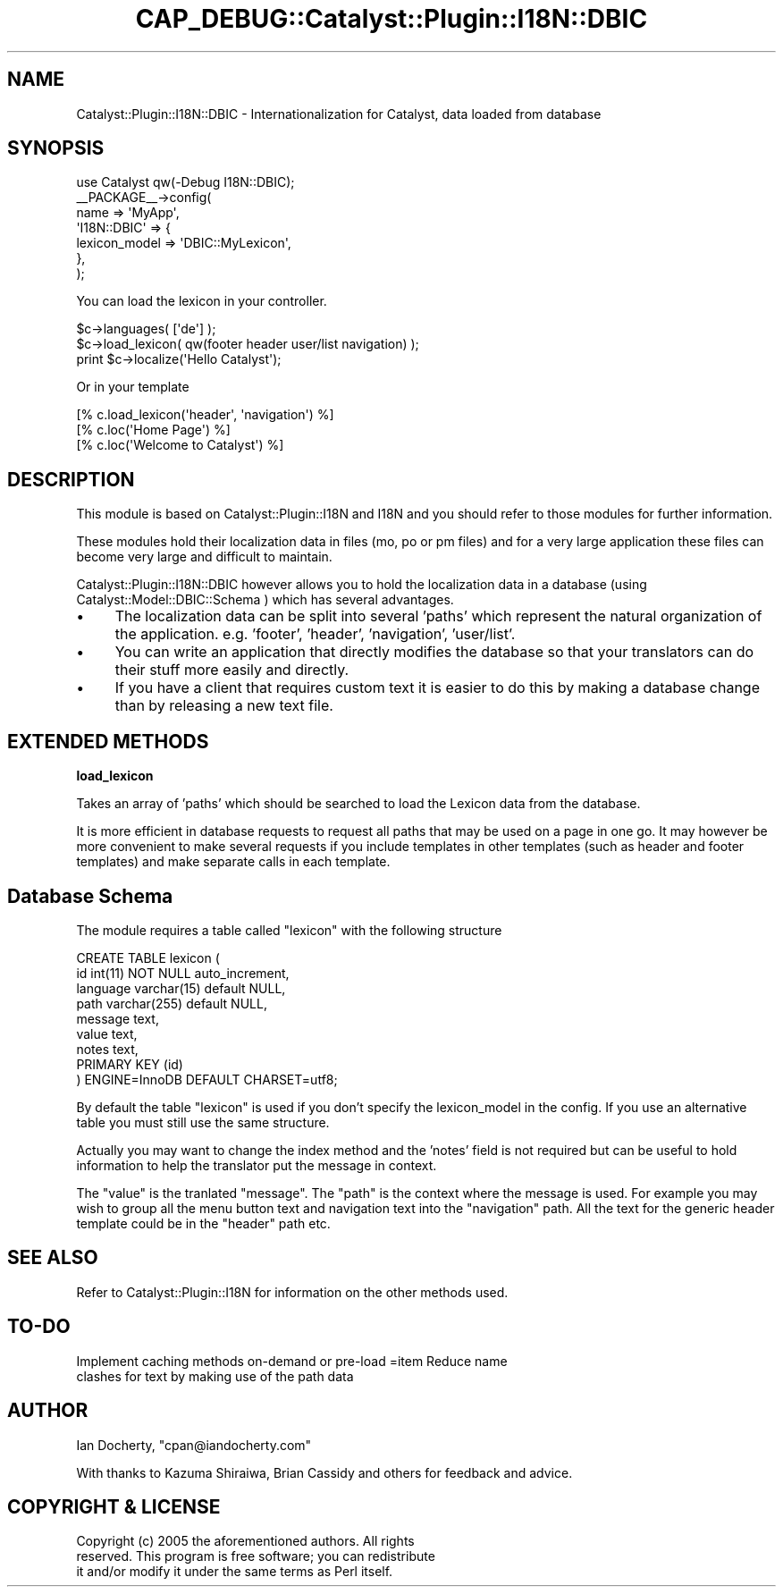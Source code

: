 .\" Automatically generated by Pod::Man 2.16 (Pod::Simple 3.05)
.\"
.\" Standard preamble:
.\" ========================================================================
.de Sh \" Subsection heading
.br
.if t .Sp
.ne 5
.PP
\fB\\$1\fR
.PP
..
.de Sp \" Vertical space (when we can't use .PP)
.if t .sp .5v
.if n .sp
..
.de Vb \" Begin verbatim text
.ft CW
.nf
.ne \\$1
..
.de Ve \" End verbatim text
.ft R
.fi
..
.\" Set up some character translations and predefined strings.  \*(-- will
.\" give an unbreakable dash, \*(PI will give pi, \*(L" will give a left
.\" double quote, and \*(R" will give a right double quote.  \*(C+ will
.\" give a nicer C++.  Capital omega is used to do unbreakable dashes and
.\" therefore won't be available.  \*(C` and \*(C' expand to `' in nroff,
.\" nothing in troff, for use with C<>.
.tr \(*W-
.ds C+ C\v'-.1v'\h'-1p'\s-2+\h'-1p'+\s0\v'.1v'\h'-1p'
.ie n \{\
.    ds -- \(*W-
.    ds PI pi
.    if (\n(.H=4u)&(1m=24u) .ds -- \(*W\h'-12u'\(*W\h'-12u'-\" diablo 10 pitch
.    if (\n(.H=4u)&(1m=20u) .ds -- \(*W\h'-12u'\(*W\h'-8u'-\"  diablo 12 pitch
.    ds L" ""
.    ds R" ""
.    ds C` ""
.    ds C' ""
'br\}
.el\{\
.    ds -- \|\(em\|
.    ds PI \(*p
.    ds L" ``
.    ds R" ''
'br\}
.\"
.\" Escape single quotes in literal strings from groff's Unicode transform.
.ie \n(.g .ds Aq \(aq
.el       .ds Aq '
.\"
.\" If the F register is turned on, we'll generate index entries on stderr for
.\" titles (.TH), headers (.SH), subsections (.Sh), items (.Ip), and index
.\" entries marked with X<> in POD.  Of course, you'll have to process the
.\" output yourself in some meaningful fashion.
.ie \nF \{\
.    de IX
.    tm Index:\\$1\t\\n%\t"\\$2"
..
.    nr % 0
.    rr F
.\}
.el \{\
.    de IX
..
.\}
.\"
.\" Accent mark definitions (@(#)ms.acc 1.5 88/02/08 SMI; from UCB 4.2).
.\" Fear.  Run.  Save yourself.  No user-serviceable parts.
.    \" fudge factors for nroff and troff
.if n \{\
.    ds #H 0
.    ds #V .8m
.    ds #F .3m
.    ds #[ \f1
.    ds #] \fP
.\}
.if t \{\
.    ds #H ((1u-(\\\\n(.fu%2u))*.13m)
.    ds #V .6m
.    ds #F 0
.    ds #[ \&
.    ds #] \&
.\}
.    \" simple accents for nroff and troff
.if n \{\
.    ds ' \&
.    ds ` \&
.    ds ^ \&
.    ds , \&
.    ds ~ ~
.    ds /
.\}
.if t \{\
.    ds ' \\k:\h'-(\\n(.wu*8/10-\*(#H)'\'\h"|\\n:u"
.    ds ` \\k:\h'-(\\n(.wu*8/10-\*(#H)'\`\h'|\\n:u'
.    ds ^ \\k:\h'-(\\n(.wu*10/11-\*(#H)'^\h'|\\n:u'
.    ds , \\k:\h'-(\\n(.wu*8/10)',\h'|\\n:u'
.    ds ~ \\k:\h'-(\\n(.wu-\*(#H-.1m)'~\h'|\\n:u'
.    ds / \\k:\h'-(\\n(.wu*8/10-\*(#H)'\z\(sl\h'|\\n:u'
.\}
.    \" troff and (daisy-wheel) nroff accents
.ds : \\k:\h'-(\\n(.wu*8/10-\*(#H+.1m+\*(#F)'\v'-\*(#V'\z.\h'.2m+\*(#F'.\h'|\\n:u'\v'\*(#V'
.ds 8 \h'\*(#H'\(*b\h'-\*(#H'
.ds o \\k:\h'-(\\n(.wu+\w'\(de'u-\*(#H)/2u'\v'-.3n'\*(#[\z\(de\v'.3n'\h'|\\n:u'\*(#]
.ds d- \h'\*(#H'\(pd\h'-\w'~'u'\v'-.25m'\f2\(hy\fP\v'.25m'\h'-\*(#H'
.ds D- D\\k:\h'-\w'D'u'\v'-.11m'\z\(hy\v'.11m'\h'|\\n:u'
.ds th \*(#[\v'.3m'\s+1I\s-1\v'-.3m'\h'-(\w'I'u*2/3)'\s-1o\s+1\*(#]
.ds Th \*(#[\s+2I\s-2\h'-\w'I'u*3/5'\v'-.3m'o\v'.3m'\*(#]
.ds ae a\h'-(\w'a'u*4/10)'e
.ds Ae A\h'-(\w'A'u*4/10)'E
.    \" corrections for vroff
.if v .ds ~ \\k:\h'-(\\n(.wu*9/10-\*(#H)'\s-2\u~\d\s+2\h'|\\n:u'
.if v .ds ^ \\k:\h'-(\\n(.wu*10/11-\*(#H)'\v'-.4m'^\v'.4m'\h'|\\n:u'
.    \" for low resolution devices (crt and lpr)
.if \n(.H>23 .if \n(.V>19 \
\{\
.    ds : e
.    ds 8 ss
.    ds o a
.    ds d- d\h'-1'\(ga
.    ds D- D\h'-1'\(hy
.    ds th \o'bp'
.    ds Th \o'LP'
.    ds ae ae
.    ds Ae AE
.\}
.rm #[ #] #H #V #F C
.\" ========================================================================
.\"
.IX Title "CAP_DEBUG::Catalyst::Plugin::I18N::DBIC 3"
.TH CAP_DEBUG::Catalyst::Plugin::I18N::DBIC 3 "2010-01-27" "perl v5.10.0" "User Contributed Perl Documentation"
.\" For nroff, turn off justification.  Always turn off hyphenation; it makes
.\" way too many mistakes in technical documents.
.if n .ad l
.nh
.SH "NAME"
Catalyst::Plugin::I18N::DBIC \- Internationalization for Catalyst, data loaded
from database
.SH "SYNOPSIS"
.IX Header "SYNOPSIS"
.Vb 1
\&  use Catalyst qw(\-Debug I18N::DBIC);
\&
\&  _\|_PACKAGE_\|_\->config(
\&      name => \*(AqMyApp\*(Aq,
\&      \*(AqI18N::DBIC\*(Aq    => {
\&          lexicon_model   => \*(AqDBIC::MyLexicon\*(Aq,
\&      },
\&  );
.Ve
.PP
You can load the lexicon in your controller.
.PP
.Vb 3
\&  $c\->languages( [\*(Aqde\*(Aq] );
\&  $c\->load_lexicon( qw(footer header user/list navigation) );
\&  print $c\->localize(\*(AqHello Catalyst\*(Aq);
.Ve
.PP
Or in your template
.PP
.Vb 1
\&  [% c.load_lexicon(\*(Aqheader\*(Aq, \*(Aqnavigation\*(Aq) %]
\&
\&  [% c.loc(\*(AqHome Page\*(Aq) %]
\&  [% c.loc(\*(AqWelcome to Catalyst\*(Aq) %]
.Ve
.SH "DESCRIPTION"
.IX Header "DESCRIPTION"
This module is based on Catalyst::Plugin::I18N and I18N and you should
refer to those modules for further information.
.PP
These modules hold their localization data in files (mo, po or pm files) and
for a very large application these files can become very large and difficult
to maintain.
.PP
Catalyst::Plugin::I18N::DBIC however allows you to hold the localization
data in a database (using Catalyst::Model::DBIC::Schema ) which has
several advantages.
.IP "\(bu" 4
The localization data can be split into several 'paths' which represent the
natural organization of the application. e.g. 'footer', 'header', 'navigation',
\&'user/list'.
.IP "\(bu" 4
You can write an application that directly modifies the database so that
your translators can do their stuff more easily and directly.
.IP "\(bu" 4
If you have a client that requires custom text it is easier to do this by
making a database change than by releasing a new text file.
.SH "EXTENDED METHODS"
.IX Header "EXTENDED METHODS"
.Sh "load_lexicon"
.IX Subsection "load_lexicon"
Takes an array of 'paths' which should be searched to load the Lexicon data
from the database.
.PP
It is more efficient in database requests to request all paths that may be
used on a page in one go. It may however be more convenient to make several
requests if you include templates in other templates (such as header and
footer templates) and make separate calls in each template.
.SH "Database Schema"
.IX Header "Database Schema"
The module requires a table called \f(CW\*(C`lexicon\*(C'\fR with the following structure
.PP
.Vb 9
\&  CREATE TABLE lexicon (
\&    id          int(11) NOT NULL auto_increment,
\&    language    varchar(15)     default NULL,
\&    path        varchar(255)    default NULL,
\&    message     text,
\&    value       text,
\&    notes       text,
\&    PRIMARY KEY (id)
\&  ) ENGINE=InnoDB DEFAULT CHARSET=utf8;
.Ve
.PP
By default the table \f(CW\*(C`lexicon\*(C'\fR is used if you don't specify the
lexicon_model in the config. If you use an alternative table you must still
use the same structure.
.PP
Actually you may want to change the index method and the 'notes' field is not
required but can be useful to hold information to help the translator put the
message in context.
.PP
The \f(CW\*(C`value\*(C'\fR is the tranlated \f(CW\*(C`message\*(C'\fR. The \f(CW\*(C`path\*(C'\fR is the context where
the message is used. For example you may wish to group all the menu button
text and navigation text into the \f(CW\*(C`navigation\*(C'\fR path. All the text for the
generic header template could be in the \f(CW\*(C`header\*(C'\fR path etc.
.SH "SEE ALSO"
.IX Header "SEE ALSO"
Refer to Catalyst::Plugin::I18N for information on the other methods used.
.SH "TO-DO"
.IX Header "TO-DO"
.IP "Implement caching methods on-demand or pre-load =item Reduce name clashes for text by making use of the path data" 4
.IX Item "Implement caching methods on-demand or pre-load =item Reduce name clashes for text by making use of the path data"
.SH "AUTHOR"
.IX Header "AUTHOR"
Ian Docherty, \f(CW\*(C`cpan@iandocherty.com\*(C'\fR
.PP
With thanks to Kazuma Shiraiwa, Brian Cassidy and others for feedback and advice.
.SH "COPYRIGHT & LICENSE"
.IX Header "COPYRIGHT & LICENSE"
.Vb 3
\&        Copyright (c) 2005 the aforementioned authors. All rights
\&        reserved. This program is free software; you can redistribute
\&        it and/or modify it under the same terms as Perl itself.
.Ve
